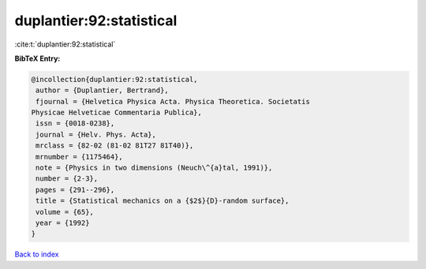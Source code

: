duplantier:92:statistical
=========================

:cite:t:`duplantier:92:statistical`

**BibTeX Entry:**

.. code-block:: bibtex

   @incollection{duplantier:92:statistical,
    author = {Duplantier, Bertrand},
    fjournal = {Helvetica Physica Acta. Physica Theoretica. Societatis
   Physicae Helveticae Commentaria Publica},
    issn = {0018-0238},
    journal = {Helv. Phys. Acta},
    mrclass = {82-02 (81-02 81T27 81T40)},
    mrnumber = {1175464},
    note = {Physics in two dimensions (Neuch\^{a}tal, 1991)},
    number = {2-3},
    pages = {291--296},
    title = {Statistical mechanics on a {$2$}{D}-random surface},
    volume = {65},
    year = {1992}
   }

`Back to index <../By-Cite-Keys.html>`__
